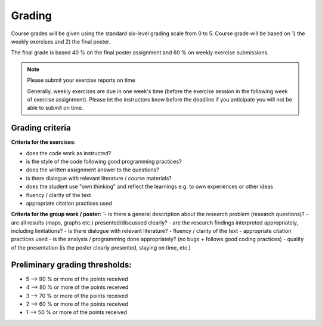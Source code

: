 Grading
=======

Course grades will be given using the standard six-level grading scale from 0 to 5.
Course grade will be based on 1) the weekly exercises and 2) the final poster.

The final grade is based 40 % on the final poster assignment and 60 % on weekly exercise submissions.

.. note:: Please submit your exercise reports on time

          Generally, weekly exercises are due in one week's time (before the exercise session in the following week of exercise assignment).
          Please let the instructors know before the deadline if you anticipate you will not be able to submit on time.


Grading criteria
----------------

**Criteria for the exercises:**

- does the code work as instructed?
- is the style of the code following good programming practices?
- does the written assignment answer to the questions?
- is there dialogue with relevant literature / course materials?
- does the student use "own thinking" and reflect the learnings e.g. to own experiences or other ideas
- fluency / clarity of the text
- appropriate citation practices used


**Criteria for the group work / poster:**
̃
- is there a general description about the research problem (research questions)?
- are all results (maps, graphs etc.) presented/discussed clearly?
- are the research findings interpreted appropriately, including limitations?
- is there dialogue with relevant literature?
- fluency / clarity of the text
- appropriate citation practices used
- is the analysis / programming done appropriately? (no bugs + follows good coding practices)
- quality of the presentation (is the poster clearly presented, staying on time, etc.)

Preliminary grading thresholds:
-------------------------------

- 5 --> 90 % or more of the points received

- 4 --> 80 % or more of the points received

- 3 --> 70 % or more of the points received

- 2 --> 60 % or more of the points received

- 1 --> 50 % or more of the points received



